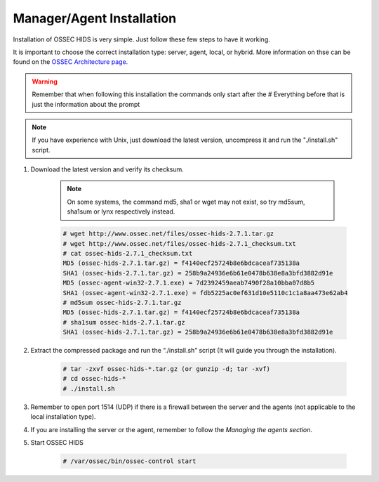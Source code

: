 .. _install:

Manager/Agent Installation
==========================


Installation of OSSEC HIDS is very simple. Just follow these few steps to have 
it working.  
 
It is important to choose the correct installation type: server, agent, local, or hybrid.
More information on thse can be found on the `OSSEC Architecture page <../ossec-architecture.html>`_.

.. warning::

    Remember that when following this installation the commands only start after the # Everything 
    before that is just the information about the prompt

.. note::
   
    If you have experience with Unix, just download the latest version, uncompress it and run the 
    "./install.sh" script.

#. Download the latest version and verify its checksum.

    .. note:: 

        On some systems, the command md5, sha1 or wget may not exist, so try md5sum, sha1sum 
        or lynx respectively instead.

    .. code-block:: console

        # wget http://www.ossec.net/files/ossec-hids-2.7.1.tar.gz
        # wget http://www.ossec.net/files/ossec-hids-2.7.1_checksum.txt
        # cat ossec-hids-2.7.1_checksum.txt
        MD5 (ossec-hids-2.7.1.tar.gz) = f4140ecf25724b8e6bdcaceaf735138a
        SHA1 (ossec-hids-2.7.1.tar.gz) = 258b9a24936e6b61e0478b638e8a3bfd3882d91e
        MD5 (ossec-agent-win32-2.7.1.exe) = 7d2392459aeab7490f28a10bba07d8b5
        SHA1 (ossec-agent-win32-2.7.1.exe) = fdb5225ac0ef631d10e5110c1c1a8aa473e62ab4
        # md5sum ossec-hids-2.7.1.tar.gz 
        MD5 (ossec-hids-2.7.1.tar.gz) = f4140ecf25724b8e6bdcaceaf735138a
        # sha1sum ossec-hids-2.7.1.tar.gz
        SHA1 (ossec-hids-2.7.1.tar.gz) = 258b9a24936e6b61e0478b638e8a3bfd3882d91e


#. Extract the compressed package and run the “./install.sh” script (It will guide you 
   through the installation).

    .. code-block:: console 

        # tar -zxvf ossec-hids-*.tar.gz (or gunzip -d; tar -xvf)
        # cd ossec-hids-* 
        # ./install.sh

#. Remember to open port 1514 (UDP) if there is a firewall between the server and 
   the agents (not applicable to the local installation type).

#. If you are installing the server or the agent, remember to follow the `Managing 
   the agents section`.

#. Start OSSEC HIDS 

    .. code-block:: console 

        # /var/ossec/bin/ossec-control start  




